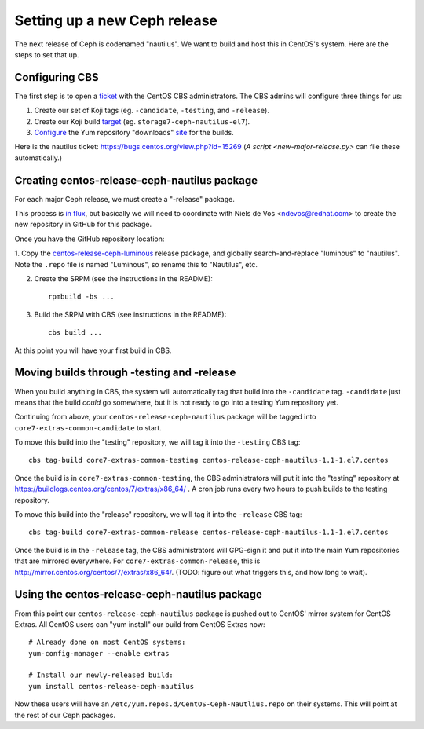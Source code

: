 Setting up a new Ceph release
=============================

The next release of Ceph is codenamed "nautilus". We want to build and host
this in CentOS's system. Here are the steps to set that up.

Configuring CBS
---------------

The first step is to open a `ticket <https://bugs.centos.org/>`_ with the
CentOS CBS administrators. The CBS admins will configure three things for us:

1. Create our set of Koji tags (eg. ``-candidate``, ``-testing``, and
   ``-release``).

2. Create our Koji build `target <http://cbs.centos.org/koji/buildtargets>`_
   (eg. ``storage7-ceph-nautilus-el7``).

3. `Configure <https://wiki.centos.org/SIGGuide/Content/BuildLogs>`_ the Yum
   repository "downloads" `site <https://buildlogs.centos.org/centos/7/>`_ for
   the builds.
   
Here is the nautilus ticket: https://bugs.centos.org/view.php?id=15269 (`A
script <new-major-release.py>` can file these automatically.)

Creating centos-release-ceph-nautilus package
---------------------------------------------

For each major Ceph release, we must create a "-release" package.

This process is `in flux
<https://lists.centos.org/pipermail/centos-devel/2018-November/017093.html>`_,
but basically we will need to coordinate with Niels de Vos <ndevos@redhat.com>
to create the new repository in GitHub for this package.

Once you have the GitHub repository location:

1. Copy the `centos-release-ceph-luminous
<https://github.com/CentOS-Storage-SIG/centos-release-ceph-luminous>`_ release
package, and globally search-and-replace "luminous" to "nautilus". Note the
``.repo`` file is named "Luminous", so rename this to "Nautilus", etc.

2. Create the SRPM (see the instructions in the README)::

    rpmbuild -bs ...

3. Build the SRPM with CBS (see instructions in the README)::

    cbs build ...

At this point you will have your first build in CBS.

Moving builds through -testing and -release
-------------------------------------------

When you build anything in CBS, the system will automatically tag that build
into the ``-candidate`` tag. ``-candidate`` just means that the build *could*
go somewhere, but it is not ready to go into a testing Yum repository yet.

Continuing from above, your ``centos-release-ceph-nautilus`` package will be
tagged into ``core7-extras-common-candidate`` to start.

To move this build into the "testing" repository, we will tag it into the
``-testing`` CBS tag::

    cbs tag-build core7-extras-common-testing centos-release-ceph-nautilus-1.1-1.el7.centos

Once the build is in ``core7-extras-common-testing``, the CBS administrators
will put it into the "testing" repository at
https://buildlogs.centos.org/centos/7/extras/x86_64/ . A cron job runs every
two hours to push builds to the testing repository.

To move this build into the "release" repository, we will tag it into the
``-release`` CBS tag::

    cbs tag-build core7-extras-common-release centos-release-ceph-nautilus-1.1-1.el7.centos

Once the build is in the ``-release`` tag, the CBS administrators will GPG-sign
it and put it into the main Yum repositories that are mirrored everywhere. For
``core7-extras-common-release``, this is
http://mirror.centos.org/centos/7/extras/x86_64/.  (TODO: figure out what
triggers this, and how long to wait).

Using the centos-release-ceph-nautilus package
----------------------------------------------

From this point our ``centos-release-ceph-nautilus`` package is pushed out to
CentOS' mirror system for CentOS Extras. All CentOS users can "yum install" our
build from CentOS Extras now::

    # Already done on most CentOS systems:
    yum-config-manager --enable extras

    # Install our newly-released build: 
    yum install centos-release-ceph-nautilus

Now these users will have an ``/etc/yum.repos.d/CentOS-Ceph-Nautlius.repo`` on
their systems. This will point at the rest of our Ceph packages.
